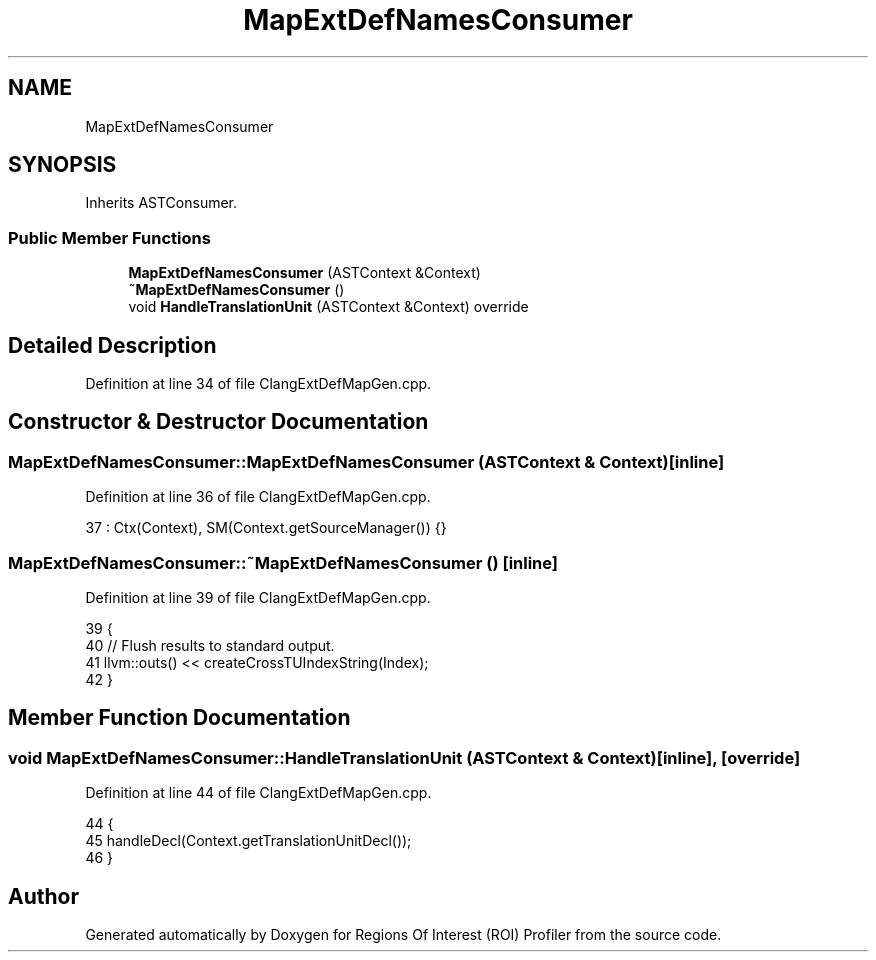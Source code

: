 .TH "MapExtDefNamesConsumer" 3 "Sat Feb 12 2022" "Version 1.2" "Regions Of Interest (ROI) Profiler" \" -*- nroff -*-
.ad l
.nh
.SH NAME
MapExtDefNamesConsumer
.SH SYNOPSIS
.br
.PP
.PP
Inherits ASTConsumer\&.
.SS "Public Member Functions"

.in +1c
.ti -1c
.RI "\fBMapExtDefNamesConsumer\fP (ASTContext &Context)"
.br
.ti -1c
.RI "\fB~MapExtDefNamesConsumer\fP ()"
.br
.ti -1c
.RI "void \fBHandleTranslationUnit\fP (ASTContext &Context) override"
.br
.in -1c
.SH "Detailed Description"
.PP 
Definition at line 34 of file ClangExtDefMapGen\&.cpp\&.
.SH "Constructor & Destructor Documentation"
.PP 
.SS "MapExtDefNamesConsumer::MapExtDefNamesConsumer (ASTContext & Context)\fC [inline]\fP"

.PP
Definition at line 36 of file ClangExtDefMapGen\&.cpp\&.
.PP
.nf
37       : Ctx(Context), SM(Context\&.getSourceManager()) {}
.fi
.SS "MapExtDefNamesConsumer::~MapExtDefNamesConsumer ()\fC [inline]\fP"

.PP
Definition at line 39 of file ClangExtDefMapGen\&.cpp\&.
.PP
.nf
39                             {
40     // Flush results to standard output\&.
41     llvm::outs() << createCrossTUIndexString(Index);
42   }
.fi
.SH "Member Function Documentation"
.PP 
.SS "void MapExtDefNamesConsumer::HandleTranslationUnit (ASTContext & Context)\fC [inline]\fP, \fC [override]\fP"

.PP
Definition at line 44 of file ClangExtDefMapGen\&.cpp\&.
.PP
.nf
44                                                            {
45     handleDecl(Context\&.getTranslationUnitDecl());
46   }
.fi


.SH "Author"
.PP 
Generated automatically by Doxygen for Regions Of Interest (ROI) Profiler from the source code\&.
